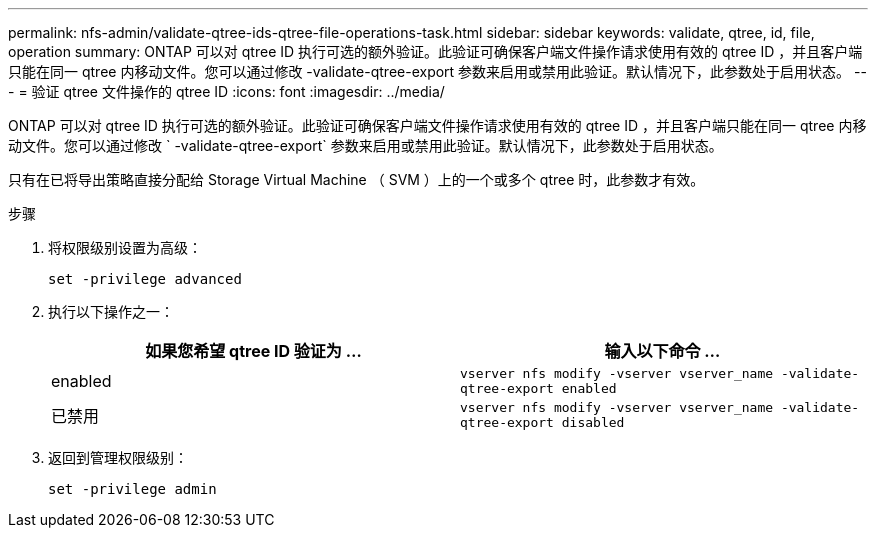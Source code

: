 ---
permalink: nfs-admin/validate-qtree-ids-qtree-file-operations-task.html 
sidebar: sidebar 
keywords: validate, qtree, id, file, operation 
summary: ONTAP 可以对 qtree ID 执行可选的额外验证。此验证可确保客户端文件操作请求使用有效的 qtree ID ，并且客户端只能在同一 qtree 内移动文件。您可以通过修改 -validate-qtree-export 参数来启用或禁用此验证。默认情况下，此参数处于启用状态。 
---
= 验证 qtree 文件操作的 qtree ID
:icons: font
:imagesdir: ../media/


[role="lead"]
ONTAP 可以对 qtree ID 执行可选的额外验证。此验证可确保客户端文件操作请求使用有效的 qtree ID ，并且客户端只能在同一 qtree 内移动文件。您可以通过修改 ` -validate-qtree-export` 参数来启用或禁用此验证。默认情况下，此参数处于启用状态。

只有在已将导出策略直接分配给 Storage Virtual Machine （ SVM ）上的一个或多个 qtree 时，此参数才有效。

.步骤
. 将权限级别设置为高级：
+
`set -privilege advanced`

. 执行以下操作之一：
+
[cols="2*"]
|===
| 如果您希望 qtree ID 验证为 ... | 输入以下命令 ... 


 a| 
enabled
 a| 
`vserver nfs modify -vserver vserver_name -validate-qtree-export enabled`



 a| 
已禁用
 a| 
`vserver nfs modify -vserver vserver_name -validate-qtree-export disabled`

|===
. 返回到管理权限级别：
+
`set -privilege admin`


